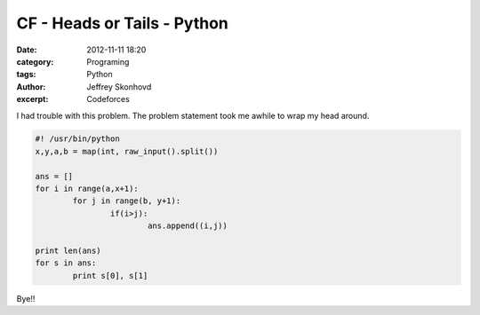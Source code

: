 CF - Heads or Tails - Python
############################
:date: 2012-11-11 18:20
:category: Programing
:tags: Python
:author: Jeffrey Skonhovd
:excerpt: Codeforces

I had trouble with this problem. The problem statement took me awhile to wrap my head around.

.. code-block:: python

	#! /usr/bin/python
	x,y,a,b = map(int, raw_input().split())

	ans = []
	for i in range(a,x+1):
		for j in range(b, y+1):
			if(i>j):
				ans.append((i,j))

	print len(ans)	
	for s in ans:
		print s[0], s[1]

Bye!!
